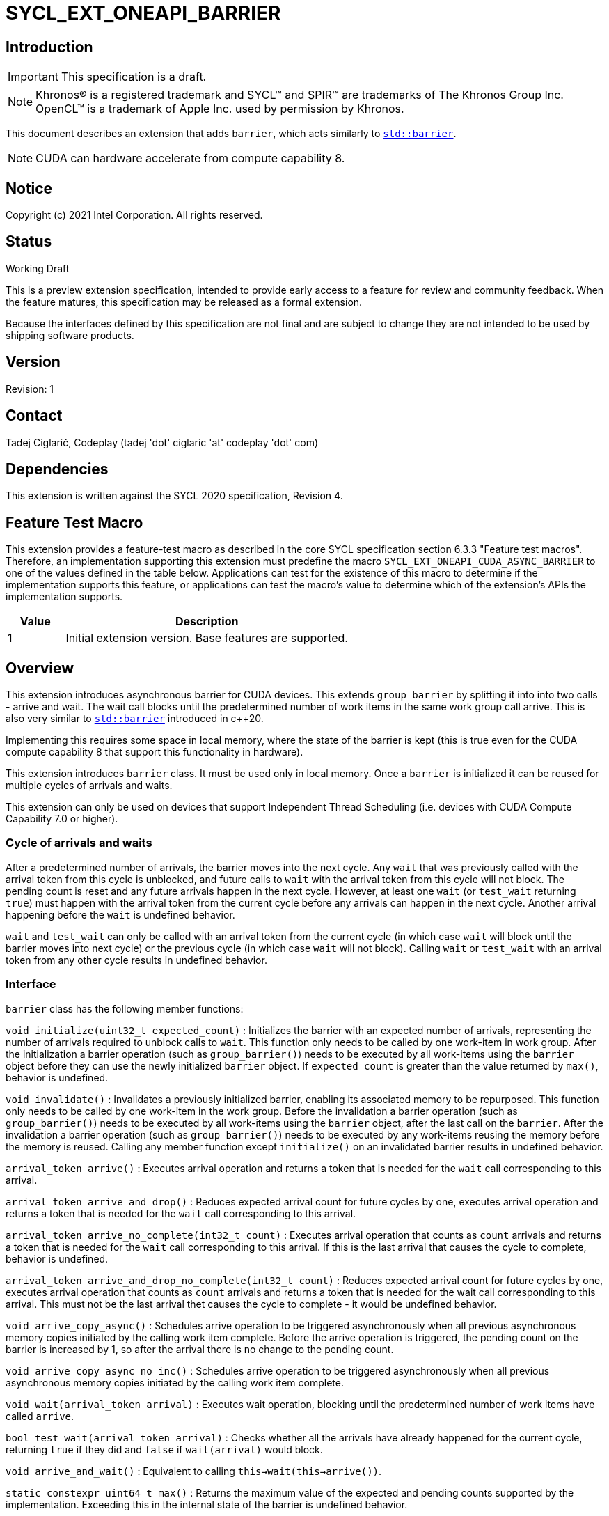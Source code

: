 = SYCL_EXT_ONEAPI_BARRIER
:source-highlighter: coderay
:coderay-linenums-mode: table

// This section needs to be after the document title.
:doctype: book
:toc2:
:toc: left
:encoding: utf-8
:lang: en

:blank: pass:[ +]

// Set the default source code type in this document to C++,
// for syntax highlighting purposes.  This is needed because
// docbook uses c++ and html5 uses cpp.
:language: {basebackend@docbook:c++:cpp}

== Introduction
IMPORTANT: This specification is a draft.

NOTE: Khronos(R) is a registered trademark and SYCL(TM) and SPIR(TM) are trademarks of The Khronos Group Inc.  OpenCL(TM) is a trademark of Apple Inc. used by permission by Khronos.

This document describes an extension that adds `barrier`, which acts similarly to https://en.cppreference.com/w/cpp/thread/barrier[`std::barrier`].

NOTE: CUDA can hardware accelerate from compute capability 8.

== Notice

Copyright (c) 2021 Intel Corporation.  All rights reserved.

== Status

Working Draft

This is a preview extension specification, intended to provide early access to a feature for review and community feedback. When the feature matures, this specification may be released as a formal extension.

Because the interfaces defined by this specification are not final and are subject to change they are not intended to be used by shipping software products.

== Version

Revision: 1

== Contact
Tadej Ciglarič, Codeplay (tadej 'dot' ciglaric 'at' codeplay 'dot' com)

== Dependencies

This extension is written against the SYCL 2020 specification, Revision 4.

== Feature Test Macro

This extension provides a feature-test macro as described in the core SYCL
specification section 6.3.3 "Feature test macros".  Therefore, an
implementation supporting this extension must predefine the macro
`SYCL_EXT_ONEAPI_CUDA_ASYNC_BARRIER` to one of the values defined in the table
below. Applications can test for the existence of this macro to determine if
the implementation supports this feature, or applications can test the macro's
value to determine which of the extension's APIs the implementation supports.

[%header,cols="1,5"]
|===
|Value |Description
|1     |Initial extension version.  Base features are supported.
|===

== Overview

This extension introduces asynchronous barrier for CUDA devices. This extends `group_barrier` by splitting it into into two calls - arrive and wait. The wait call blocks until the predetermined number of work items in the same work group call arrive. This is also very similar to https://en.cppreference.com/w/cpp/thread/barrier[`std::barrier`] introduced in c++20.

Implementing this requires some space in local memory, where the state of the barrier is kept (this is true even for the CUDA compute capability 8 that support this functionality in hardware).

This extension introduces `barrier` class. It must be used only in local memory. Once a `barrier` is initialized it can be reused for multiple cycles of arrivals and waits.

This extension can only be used on devices that support Independent Thread Scheduling (i.e. devices with CUDA Compute Capability 7.0 or higher).

=== Cycle of arrivals and waits

After a predetermined number of arrivals, the barrier moves into the next cycle. Any `wait` that was previously called with the arrival token from this cycle is unblocked, and future calls to `wait` with the arrival token from this cycle will not block. The pending count is reset and any future arrivals happen in the next cycle. However, at least one `wait` (or `test_wait` returning `true`) must happen with the arrival token from the current cycle before any arrivals can happen in the next cycle. Another arrival happening before the `wait` is undefined behavior.

`wait` and `test_wait` can only be called with an arrival token from the current cycle (in which case `wait` will block until the barrier moves into next cycle) or the previous cycle (in which case `wait` will not block). Calling `wait` or `test_wait` with an arrival token from any other cycle results in undefined behavior.

=== Interface

`barrier` class has the following member functions:

`void initialize(uint32_t expected_count)` : Initializes the barrier with an expected number of arrivals, representing the number of arrivals required to unblock calls to `wait`. This function only needs to be called by one work-item in work group. After the initialization a barrier operation (such as `group_barrier()`) needs to be executed by all work-items using the `barrier` object before they can use the newly initialized `barrier` object. If `expected_count` is greater than the value returned by `max()`, behavior is undefined.

`void invalidate()` : Invalidates a previously initialized barrier, enabling its associated memory to be repurposed. This function only needs to be called by one work-item in the work group. Before the invalidation a barrier operation (such as `group_barrier()`) needs to be executed by all work-items using the `barrier` object, after the last call on the `barrier`. After the invalidation a barrier operation (such as `group_barrier()`) needs to be executed by any work-items reusing the memory before the memory is reused. Calling any member function except `initialize()` on an invalidated barrier results in undefined behavior.

`arrival_token arrive()` : Executes arrival operation and returns a token that is needed for the `wait` call corresponding to this arrival.

`arrival_token arrive_and_drop()` : Reduces expected arrival count for future cycles by one, executes arrival operation and returns a token that is needed for the `wait` call corresponding to this arrival.

`arrival_token arrive_no_complete(int32_t count)` : Executes arrival operation that counts as `count` arrivals and returns a token that is needed for the `wait` call corresponding to this arrival. If this is the last arrival that causes the cycle to complete, behavior is undefined.

`arrival_token arrive_and_drop_no_complete(int32_t count)` : Reduces expected arrival count for future cycles by one, executes arrival operation that counts as `count` arrivals and returns a token that is needed for the wait call corresponding to this arrival. This must not be the last arrival thet causes the cycle to complete - it would be undefined behavior.

`void arrive_copy_async()` : Schedules arrive operation to be triggered asynchronously when all previous asynchronous memory copies initiated by the calling work item complete. Before the arrive operation is triggered, the pending count on the barrier is increased by 1, so after the arrival there is no change to the pending count.

`void arrive_copy_async_no_inc()` : Schedules arrive operation to be triggered asynchronously when all previous asynchronous memory copies initiated by the calling work item complete.

`void wait(arrival_token arrival)` : Executes wait operation, blocking until the predetermined number of work items have called `arrive`.

`bool test_wait(arrival_token arrival)` : Checks whether all the arrivals have already happened for the current cycle, returning `true` if they did and `false` if `wait(arrival)` would block.

`void arrive_and_wait()` : Equivalent to calling `this->wait(this->arrive())`.

`static constexpr uint64_t max()` : Returns the maximum value of the expected and pending counts supported by the implementation. Exceeding this in the internal state of the barrier is undefined behavior.

==== Sample Header

[source, c++]
----
namespace sycl {
namespace ext {
namespace oneapi {
namespace cuda {

class barrier {
  [implementation defined internal state]

public:
  using arrival_token = [implementation defined];

  // barriers cannot be moved or copied
  barrier(const barrier &other) = delete;
  barrier(barrier &&other) noexcept = delete;
  barrier &operator=(const barrier &other) = delete;
  barrier &operator=(barrier &&other) noexcept = delete;

  void initialize(uint32_t expected_count);
  void invalidate();
  arrival_token arrive();
  arrival_token arrive_and_drop();
  arrival_token arrive_no_complete(int32_t count);
  arrival_token arrive_and_drop_no_complete(int32_t count);
  void arrive_copy_async();
  void arrive_copy_async_no_inc();
  void wait(arrival_token arrival);
  bool test_wait(arrival_token arrival);
  void arrive_and_wait();
  static constexpr uint64_t max();
};

} // namespace cuda
} // namespace oneapi
} // namespace ext
} // namespace sycl
----

== Issues

. Is `barrier` the best name? Reasons for that name are that it is mostly in line with c+\+20 `std::barrier` and CUDA has the same name for this functionality. However it might be confusing with `group_barrier`, which is not present in c++20 and has a different name in CUDA - `__syncthreads`. Earlier version of CUDA docs called this `awbarrier`. Now that name is deprecated and they call it asynchronous barrier in text and `barrier` in code. Related PTX instructions use `mbarrier`. Other ideas for the name: "non-blocking barrier" and "split barrier".
--
*RESOLUTION*: Not resolved.
--

== Revision History

[cols="5,15,15,70"]
[grid="rows"]
[options="header"]
|========================================
|Rev|Date|Author|Changes
|1|2022-01-07|Tadej Ciglarič|*Initial public working draft*
|========================================

== Resources
* https://docs.nvidia.com/cuda/cuda-c-programming-guide/index.html#aw-barrier
* https://docs.nvidia.com/cuda/parallel-thread-execution/index.html#parallel-synchronization-and-communication-instructions-mbarrier
* https://nvidia.github.io/libcudacxx/extended_api/synchronization_primitives/barrier.html
